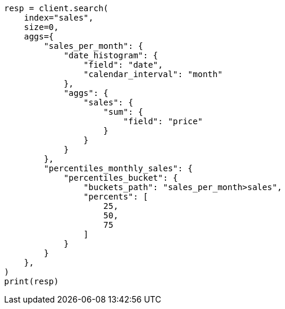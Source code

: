 // This file is autogenerated, DO NOT EDIT
// aggregations/pipeline/percentiles-bucket-aggregation.asciidoc:43

[source, python]
----
resp = client.search(
    index="sales",
    size=0,
    aggs={
        "sales_per_month": {
            "date_histogram": {
                "field": "date",
                "calendar_interval": "month"
            },
            "aggs": {
                "sales": {
                    "sum": {
                        "field": "price"
                    }
                }
            }
        },
        "percentiles_monthly_sales": {
            "percentiles_bucket": {
                "buckets_path": "sales_per_month>sales",
                "percents": [
                    25,
                    50,
                    75
                ]
            }
        }
    },
)
print(resp)
----
